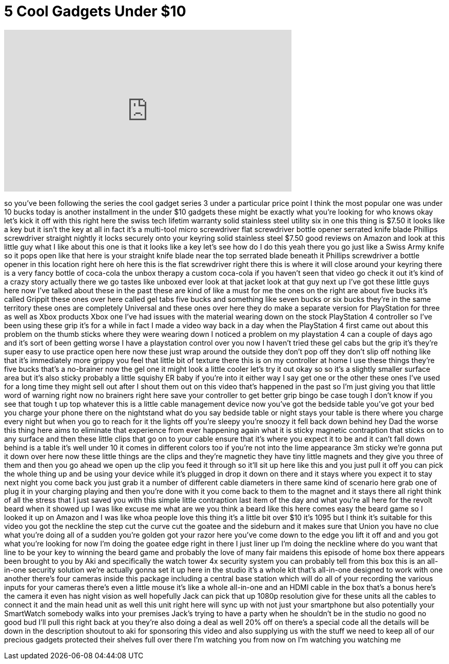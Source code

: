 = 5 Cool Gadgets Under $10
:published_at: 2017-05-07
:hp-alt-title: 5 Cool Gadgets Under $10
:hp-image: https://i.ytimg.com/vi/mWHFSp7nsTs/maxresdefault.jpg


++++
<iframe width="560" height="315" src="https://www.youtube.com/embed/mWHFSp7nsTs?rel=0" frameborder="0" allow="autoplay; encrypted-media" allowfullscreen></iframe>
++++

so you've been following the series the
cool gadget series 3 under a particular
price point I think the most popular one
was under 10 bucks today is another
installment in the under $10 gadgets
these might be exactly what you're
looking for who knows
okay let's kick it off with this right
here the swiss tech lifetim warranty
solid stainless steel utility six in one
this thing is $7.50 it looks like a key
but it isn't the key at all in fact it's
a multi-tool micro screwdriver flat
screwdriver bottle opener serrated knife
blade Phillips screwdriver straight
nightly it locks securely onto your
keyring solid stainless steel $7.50 good
reviews on Amazon and look at this
little guy what I like about this one is
that it looks like a key let's see how
do I do this
yeah there you go just like a Swiss Army
knife so it pops open like that
here is your straight knife blade near
the top serrated blade beneath it
Phillips screwdriver a bottle opener in
this location right here oh here this is
the flat screwdriver right there this is
where it will close around your keyring
there is a very fancy bottle of
coca-cola the unbox therapy a custom
coca-cola if you haven't seen that video
go check it out it's kind of a crazy
story actually there we go
tastes like unboxed ever look at that
jacket look at that guy next up I've got
these little guys here now I've talked
about these in the past these are kind
of like a must for me the ones on the
right are about five bucks it's called
Grippit these ones over here called gel
tabs five bucks and something like seven
bucks or six bucks they're in the same
territory
these ones are completely Universal and
these ones over here they do make a
separate version for PlayStation for
three as well as Xbox products Xbox one
I've had issues with the material
wearing down on the stock PlayStation 4
controller so I've been using these grip
it's for a while in fact I made a video
way back in a day when the PlayStation 4
first came out about this problem on the
thumb sticks where they were wearing
down I noticed a problem on my
playstation 4 can
a couple of days ago and it's sort of
been getting worse I have a playstation
control over you now I haven't tried
these gel cabs but the grip it's they're
super easy to use practice open here now
these just wrap around the outside they
don't pop off they don't slip off
nothing like that it's immediately more
grippy you feel that little bit of
texture there this is on my controller
at home I use these things they're five
bucks that's a no-brainer
now the gel one it might look a little
cooler let's try it out okay so so it's
a slightly smaller surface area but it's
also sticky probably a little squishy ER
baby if you're into it either way I say
get one or the other
these ones I've used for a long time
they might sell out after I shout them
out on this video that's happened in the
past so I'm just giving you that little
word of warning right now no brainers
right here save your controller to get
better grip bingo be case tough I don't
know if you see that tough t up top
whatever this is a little cable
management device now you've got the
bedside table you've got your bed you
charge your phone there on the
nightstand what do you say bedside table
or night stays your table is there where
you charge every night but when you go
to reach for it the lights off you're
sleepy you're snoozy it fell back down
behind hey Dad the worse this thing here
aims to eliminate that experience from
ever happening again what it is sticky
magnetic contraption that sticks on to
any surface and then these little clips
that go on to your cable ensure that
it's where you expect it to be and it
can't fall down behind is a table it's
well under 10 it comes in different
colors too if you're not into the lime
appearance 3m sticky we're gonna put it
down over here now these little things
are the clips and they're magnetic they
have tiny little magnets and they give
you three of them and then you go ahead
we open up the clip you feed it through
so it'll sit up here like this and you
just pull it off you can pick the whole
thing up and be using your device while
it's plugged in drop it down on there
and it stays where you expect it to stay
next night you come back you just grab
it a number of different cable diameters
in there same kind of scenario here grab
one of
plug it in your charging playing and
then you're done with it you come back
to them to the magnet and it stays there
all right think of all the stress that I
just saved you with this simple little
contraption last item of the day and
what you're all here for the revolt
beard when it showed up I was like
excuse me what are we you think a beard
like this here comes easy the beard game
so I looked it up on Amazon and I was
like whoa people love this thing it's a
little bit over $10 it's 1095 but I
think it's suitable for this video
you got the neckline the step cut the
curve cut the goatee and the sideburn
and it makes sure that Union you have no
clue what you're doing all of a sudden
you're golden got your razor here you've
come down to the edge you lift it off
and and you got what you're looking for
now I'm doing the goatee edge right in
there I just liner up I'm doing the
neckline where do you want that line to
be your key to winning the beard game
and probably the love of many fair
maidens this episode of home box there
appears been brought to you by Aki and
specifically the watch tower 4x security
system you can probably tell from this
box this is an all-in-one security
solution we're actually gonna set it up
here in the studio it's a whole kit
that's all-in-one designed to work with
one another there's four cameras inside
this package including a central base
station which will do all of your
recording the various inputs for your
cameras there's even a little mouse it's
like a whole all-in-one and an HDMI
cable in the box that's a bonus here's
the camera
it even has night vision as well
hopefully Jack can pick that up 1080p
resolution give for these units all the
cables to connect it and the main head
unit as well this unit right here will
sync up with not just your smartphone
but also potentially your SmartWatch
somebody walks into your premises Jack's
trying to have a party when he shouldn't
be in the studio no good no good bud
I'll pull this right back at you they're
also doing a deal as well 20% off on
there's a special code all the details
will be down in the description
shoutout to aki for sponsoring this
video and also supplying us with the
stuff we need to keep all of our
precious gadgets protected their shelves
full over there I'm watching you from
now on I'm watching you watching me